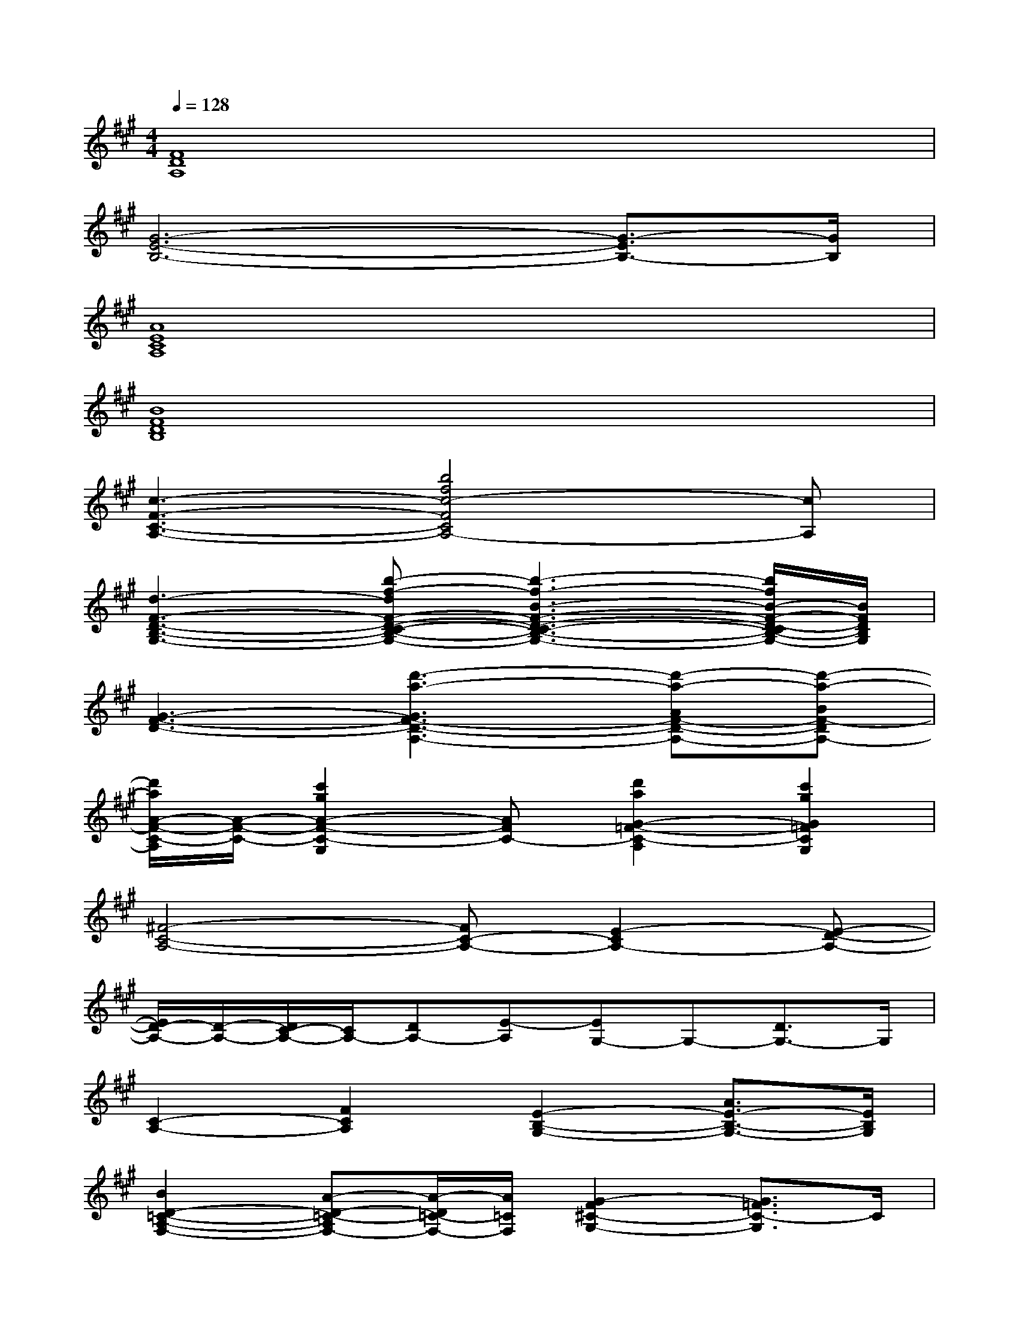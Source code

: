 X:1
T:
M:4/4
L:1/8
Q:1/4=128
K:A%3sharps
V:1
[F8D8A,8]|
[G6-E6-B,6-][G3/2-E3/2B,3/2-][G/2B,/2]|
[A8E8C8A,8]|
[B8F8D8B,8]|
[c3-F3-C3-A,3-][b4f4c4-F4C4A,4-][cA,]|
[d3-F3-D3-B,3-G,3-][b-f-dF-D-C-B,-G,-][b3-f3-B3-F3-D3-C3-B,3-G,3-][b/2f/2B/2-F/2-D/2-C/2B,/2-G,/2-][B/2F/2D/2B,/2G,/2]|
[G3-F3-D3-][d'3-a3-G3F3-D3-A,3-][d'-a-AF-D-A,-][d'-a-BF-DA,-]|
[d'/2a/2A/2-F/2-C/2-A,/2][A/2-F/2-C/2-][c'2g2A2-F2-C2-G,2][AFC-][d'2a2G2-=F2-C2-A,2][c'2g2G2=F2C2G,2]|
[^F4-C4-A,4-][FC-A,-][E2-C2A,2-][E-D-A,-]|
[E/2D/2-A,/2-][D/2-A,/2-][D/2C/2-A,/2-][C/2A,/2-][DA,-][E-A,][EG,-]G,-[D3/2G,3/2-]G,/2|
[C2-A,2-][F2C2A,2][E2-B,2-G,2-][A3/2E3/2-B,3/2-G,3/2-][E/2B,/2G,/2]|
[B2D2-=C2-A,2-F,2-][A-D-=C-A,F,-][A/2-D/2=C/2-F,/2-][A/2=C/2F,/2][G2-F2^C2-G,2-][G3/2=F3/2C3/2-G,3/2]C/2|
[C3/2A,3/2-]A,/2-[^F-A,][F/2=C/2-G,/2-][=C2-G,2-][=C/2G,/2]F3/2x/2|
[=C-G,-][F/2=C/2-G,/2-][=C3/2-G,3/2-][=F-=CG,-][=F4B,4G,4]|
[^F4-^C4-A,4-][F/2-C/2-A,/2][F/2-C/2-][F2-C2-B,2-][F/2-C/2-B,/2][F/2-C/2-]|
[F4-C4-A,4][F/2-C/2G,/2-][F/2G,/2-][F/2G,/2-]G,/2-[=F-G,-][=FCG,]